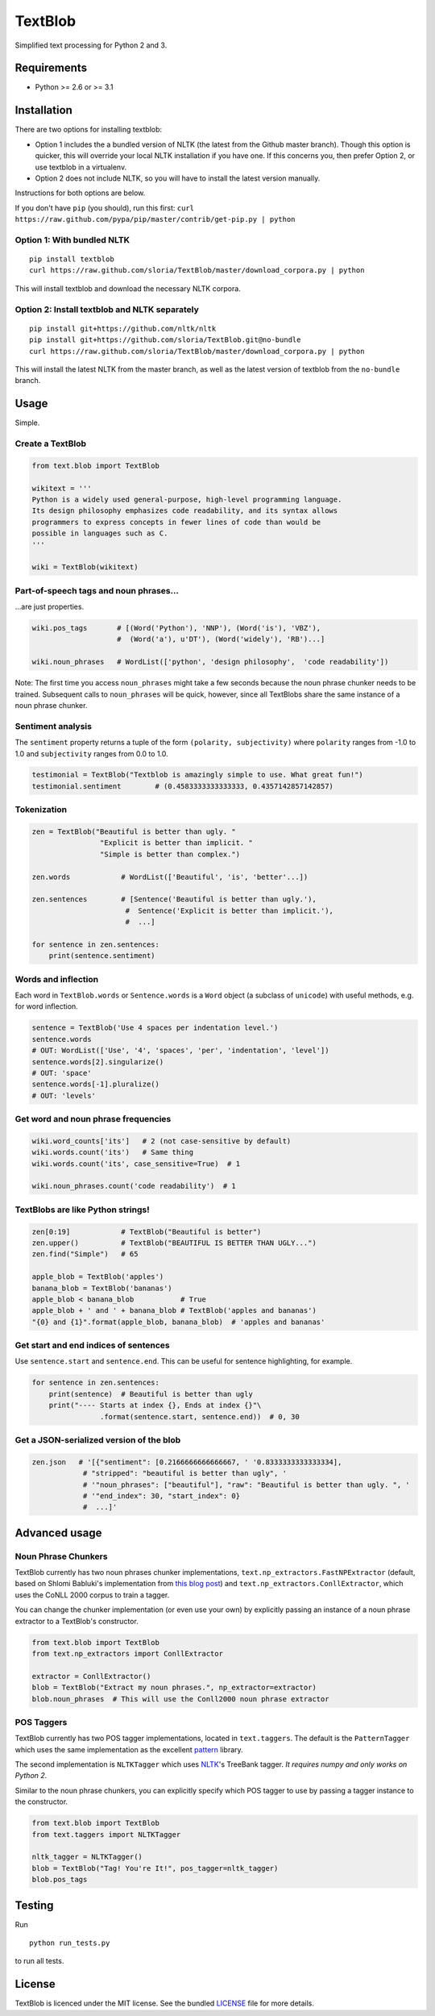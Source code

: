 TextBlob
========

.. image:: https://travis-ci.org/sloria/TextBlob.png
    :target: https://travis-ci.org/sloria/TextBlob
    :alt: Travis-CI

.. image:: https://pypip.in/d/textblob/badge.png
    :target: https://crate.io/packages/textblob/
    :alt: Number of PyPI downloads

Simplified text processing for Python 2 and 3.


Requirements
------------

- Python >= 2.6 or >= 3.1


Installation
------------

There are two options for installing textblob:

- Option 1 includes the a bundled version of NLTK (the latest from the Github master branch). Though this option is quicker, this will override your local NLTK installation if you have one. If this concerns you, then prefer Option 2, or use textblob in a virtualenv.
- Option 2 does not include NLTK, so you will have to install the latest version manually.

Instructions for both options are below.

If you don't have ``pip`` (you should), run this first: ``curl https://raw.github.com/pypa/pip/master/contrib/get-pip.py | python``

Option 1: With bundled NLTK
+++++++++++++++++++++++++++

::

    pip install textblob
    curl https://raw.github.com/sloria/TextBlob/master/download_corpora.py | python

This will install textblob and download the necessary NLTK corpora.

Option 2: Install textblob and NLTK separately
++++++++++++++++++++++++++++++++++++++++++++++

::

    pip install git+https://github.com/nltk/nltk
    pip install git+https://github.com/sloria/TextBlob.git@no-bundle
    curl https://raw.github.com/sloria/TextBlob/master/download_corpora.py | python

This will install the latest NLTK from the master branch, as well as the latest version of textblob from the ``no-bundle`` branch.

Usage
-----

Simple.

Create a TextBlob
+++++++++++++++++

.. code-block:: python

    from text.blob import TextBlob

    wikitext = '''
    Python is a widely used general-purpose, high-level programming language.
    Its design philosophy emphasizes code readability, and its syntax allows
    programmers to express concepts in fewer lines of code than would be
    possible in languages such as C.
    '''

    wiki = TextBlob(wikitext)

Part-of-speech tags and noun phrases...
+++++++++++++++++++++++++++++++++++++++

\...are just properties.

.. code-block:: python

    wiki.pos_tags       # [(Word('Python'), 'NNP'), (Word('is'), 'VBZ'),
                        #  (Word('a'), u'DT'), (Word('widely'), 'RB')...]

    wiki.noun_phrases   # WordList(['python', 'design philosophy',  'code readability'])

Note: The first time you access ``noun_phrases`` might take a few seconds because the noun phrase chunker needs to be trained. Subsequent calls to ``noun_phrases`` will be quick, however, since all TextBlobs share the same instance of a noun phrase chunker.

Sentiment analysis
++++++++++++++++++

The ``sentiment`` property returns a tuple of the form ``(polarity, subjectivity)`` where ``polarity`` ranges from -1.0 to 1.0 and
``subjectivity`` ranges from 0.0 to 1.0.

.. code-block:: python

    testimonial = TextBlob("Textblob is amazingly simple to use. What great fun!")
    testimonial.sentiment        # (0.4583333333333333, 0.4357142857142857)

Tokenization
++++++++++++

.. code-block:: python

    zen = TextBlob("Beautiful is better than ugly. "
                    "Explicit is better than implicit. "
                    "Simple is better than complex.")

    zen.words            # WordList(['Beautiful', 'is', 'better'...])

    zen.sentences        # [Sentence('Beautiful is better than ugly.'),
                          #  Sentence('Explicit is better than implicit.'),
                          #  ...]

    for sentence in zen.sentences:
        print(sentence.sentiment)

Words and inflection
++++++++++++++++++++

Each word in ``TextBlob.words`` or ``Sentence.words`` is a ``Word``
object (a subclass of ``unicode``) with useful methods, e.g. for word inflection.

.. code-block:: python

    sentence = TextBlob('Use 4 spaces per indentation level.')
    sentence.words
    # OUT: WordList(['Use', '4', 'spaces', 'per', 'indentation', 'level'])
    sentence.words[2].singularize()
    # OUT: 'space'
    sentence.words[-1].pluralize()
    # OUT: 'levels'

Get word and noun phrase frequencies
++++++++++++++++++++++++++++++++++++

.. code-block:: python

    wiki.word_counts['its']   # 2 (not case-sensitive by default)
    wiki.words.count('its')   # Same thing
    wiki.words.count('its', case_sensitive=True)  # 1

    wiki.noun_phrases.count('code readability')  # 1

TextBlobs are like Python strings!
++++++++++++++++++++++++++++++++++

.. code-block:: python

    zen[0:19]            # TextBlob("Beautiful is better")
    zen.upper()          # TextBlob("BEAUTIFUL IS BETTER THAN UGLY...")
    zen.find("Simple")   # 65

    apple_blob = TextBlob('apples')
    banana_blob = TextBlob('bananas')
    apple_blob < banana_blob           # True
    apple_blob + ' and ' + banana_blob # TextBlob('apples and bananas')
    "{0} and {1}".format(apple_blob, banana_blob)  # 'apples and bananas'


Get start and end indices of sentences
++++++++++++++++++++++++++++++++++++++

Use ``sentence.start`` and ``sentence.end``. This can be useful for sentence highlighting, for example.

.. code-block:: python

    for sentence in zen.sentences:
        print(sentence)  # Beautiful is better than ugly
        print("---- Starts at index {}, Ends at index {}"\
                    .format(sentence.start, sentence.end))  # 0, 30

Get a JSON-serialized version of the blob
+++++++++++++++++++++++++++++++++++++++++

.. code-block:: python

    zen.json   # '[{"sentiment": [0.2166666666666667, ' '0.8333333333333334],
                # "stripped": "beautiful is better than ugly", '
                # '"noun_phrases": ["beautiful"], "raw": "Beautiful is better than ugly. ", '
                # '"end_index": 30, "start_index": 0}
                #  ...]'

Advanced usage
--------------

Noun Phrase Chunkers
++++++++++++++++++++

TextBlob currently has two noun phrases chunker implementations,
``text.np_extractors.FastNPExtractor`` (default, based on Shlomi Babluki's implementation from
`this blog post <http://thetokenizer.com/2013/05/09/efficient-way-to-extract-the-main-topics-of-a-sentence/>`_)
and ``text.np_extractors.ConllExtractor``, which uses the CoNLL 2000 corpus to train a tagger.

You can change the chunker implementation (or even use your own) by explicitly passing an instance of a noun phrase extractor to a TextBlob's constructor.

.. code-block:: python

    from text.blob import TextBlob
    from text.np_extractors import ConllExtractor

    extractor = ConllExtractor()
    blob = TextBlob("Extract my noun phrases.", np_extractor=extractor)
    blob.noun_phrases  # This will use the Conll2000 noun phrase extractor

POS Taggers
+++++++++++

TextBlob currently has two POS tagger implementations, located in ``text.taggers``. The default is the ``PatternTagger`` which uses the same implementation as the excellent pattern_ library.

The second implementation is ``NLTKTagger`` which uses NLTK_'s TreeBank tagger. *It requires numpy and only works on Python 2*.

Similar to the noun phrase chunkers, you can explicitly specify which POS tagger to use by passing a tagger instance to the constructor.

.. code-block:: python

    from text.blob import TextBlob
    from text.taggers import NLTKTagger

    nltk_tagger = NLTKTagger()
    blob = TextBlob("Tag! You're It!", pos_tagger=nltk_tagger)
    blob.pos_tags

Testing
-------
Run ::

    python run_tests.py

to run all tests.

License
-------

TextBlob is licenced under the MIT license. See the bundled `LICENSE <https://github.com/sloria/TextBlob/blob/master/LICENSE>`_ file for more details.

.. _pattern: http://www.clips.ua.ac.be/pattern
.. _NLTK: http://nltk.org/